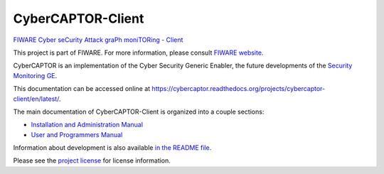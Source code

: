 CyberCAPTOR-Client
==================

`FIWARE Cyber seCurity Attack graPh moniTORing -
Client <https://fiware-cybercaptor.github.io/cybercaptor-client/>`__

This project is part of FIWARE. For more information, please consult
`FIWARE website <http://www.fiware.org/>`__.

CyberCAPTOR is an implementation of the Cyber Security Generic Enabler,
the future developments of the `Security Monitoring
GE <http://catalogue.fiware.org/enablers/security-monitoring>`__.

This documentation can be accessed online at
https://cybercaptor.readthedocs.org/projects/cybercaptor-client/en/latest/.

The main documentation of CyberCAPTOR-Client is organized into a couple
sections:

-  `Installation and Administration
   Manual <./InstallationAndAdministrationManual.rst>`__
-  `User and Programmers Manual <./UserAndProgrammersManual.rst>`__

Information about development is also available `in the README
file <https://github.com/fiware-cybercaptor/cybercaptor-client/blob/master/README.md>`__.

Please see the `project license <../LICENSE>`__ for license information.
